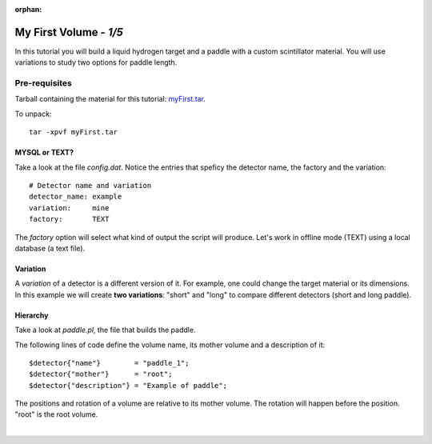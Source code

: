 :orphan:

========================
My First Volume  - *1/5*
========================

In this tutorial you will build a liquid hydrogen target and
a paddle with a custom scintillator material. You will use variations to study two options for paddle length.

Pre-requisites
^^^^^^^^^^^^^^
Tarball containing the material for this tutorial: `myFirst.tar <https://gemc.jlab.org/gemc/html/documentation/tutorials/material/myFirst.tar>`_.

To unpack::

 tar -xpvf myFirst.tar

MYSQL or TEXT?
--------------

Take a look at the file *config.dat*. Notice the entries that speficy the detector name,
the factory and the variation::

 # Detector name and variation
 detector_name: example
 variation:     mine
 factory:       TEXT



The *factory* option will select what kind of output the script will produce. Let's work in offline mode (TEXT) using a
local database (a text file).

Variation
---------

A *variation* of a detector is a different version of it. For example, one could change the target material or its dimensions.
In this example we will create **two variations**: "short" and "long" to compare different detectors (short and long paddle).



Hierarchy
---------

Take a look at *paddle.pl*, the file that builds the paddle.

The following lines of code define the volume name, its mother volume and a description of it::

   $detector{"name"}        = "paddle_1";
   $detector{"mother"}      = "root";
   $detector{"description"} = "Example of paddle";

The positions and rotation of a volume are relative to its mother volume. The rotation will happen before the
position. "root" is the root volume.

|

.. image:: ../next.png
	:target: 	myFirstp2.html
	:align: right


